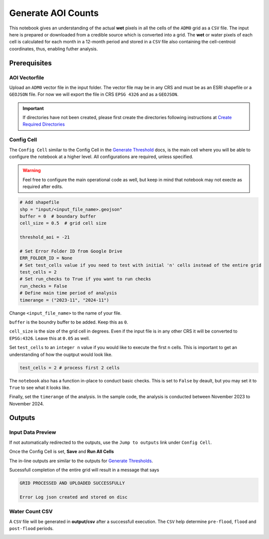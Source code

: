 Generate AOI Counts
===================

This notebook gives an understanding of the actual **wet** pixels in all the cells of the ``ADM0`` grid as a ``CSV`` file. The input here is prepared or downloaded from a credible source which is converted into a grid. The **wet** or water pixels of each cell is calculated for each month in a 12-month period and stored in a ``CSV`` file also containing the cell-centroid coordinates, thus, enabling futher analysis.

.. image:: ../_static/count/ct-0.png 
    :align: center
    :scale: 30%

Prerequisites
-------------

AOI Vectorfile
^^^^^^^^^^^^^^

Upload an ``ADM0`` vector file in the input folder. The vector file may be in any CRS and must be as an ESRI shapefile or a ``GEOJSON`` file. For now we will export the file in CRS ``EPSG 4326`` and as a ``GEOJSON``.

.. important:: If directories have not been created, please first create the directories following instructions at `Create Required Directories`_

.. _Create Required Directories: genthreshold.html#create-required-directories


Config Cell
^^^^^^^^^^^
The ``Config Cell`` similar to the Config Cell in the `Generate Threshold`_ docs, is the main cell where you will be able to configure the notebook at a higher level. All configurations are required, unless specified.

.. _Generate Threshold: genthreshold.html#config-cell

.. warning:: Feel free to configure the main operational code as well, but keep in mind that notebook may not execte as required after edits. 

.. code:: Python

    # Add shapefile
    shp = "input/<input_file_name>.geojson"
    buffer = 0  # boundary buffer
    cell_size = 0.5  # grid cell size

    threshold_aoi = -21

    # Set Error Folder ID from Google Drive
    ERR_FOLDER_ID = None
    # Set test_cells value if you need to test with initial 'n' cells instead of the entire grid
    test_cells = 2
    # Set run_checks to True if you want to run checks
    run_checks = False
    # Define main time period of analysis
    timerange = ("2023-11", "2024-11")

Change ``<input_file_name>`` to the name of your file. 

``buffer`` is the boundry buffer to be added. Keep this as ``0``.

``cell_size`` is the size of the grid cell in degrees. Even if the input file is in any other CRS it will be converted to ``EPSG:4326``. Leave this at ``0.05`` as well. 

Set ``test_cells`` to an ``integer n``  value if you would like to execute the first ``n`` cells. This is important to get an understanding of how the ouptput would look like.

.. code:: Python

    test_cells = 2 # process first 2 cells

The ``notebook`` also has a function in-place to conduct basic checks. This is set to ``False`` by deault, but you may set it to ``True`` to see what it looks like.

Finally, set the ``timerange`` of the analysis. In the sample code, the analysis is conducted between November 2023 to November 2024.

Outputs
-------
Input Data Preview
^^^^^^^^^^^^^^^^^^

If not automatically redirected to the outputs, use the ``Jump to outputs`` link under ``Config Cell``.

.. image:: ../_static/th/th-3.png
    :align: center

Once the Config Cell is set, **Save** and **Run All Cells** 

.. image:: ../_static/th/th-5.png
    :align: center

The in-line outputs are similar to the outputs for `Generate Thresholds`_.

.. _Generate Thresholds: genthreshold.html#input-data-preview

Sucessfull completion of the entire grid will result in a message that says 

.. code:: Python

    GRID PROCESSED AND UPLOADED SUCCESSFULLY

    Error Log json created and stored on disc   

Water Count CSV
^^^^^^^^^^^^^^^
A ``CSV`` file will be generated in **output/csv** after a successfull execution. The ``CSV`` help determine ``pre-flood``, ``flood`` and ``post-flood`` periods.  

.. image:: ../_static/count/ct-1.png 
    :align: center


